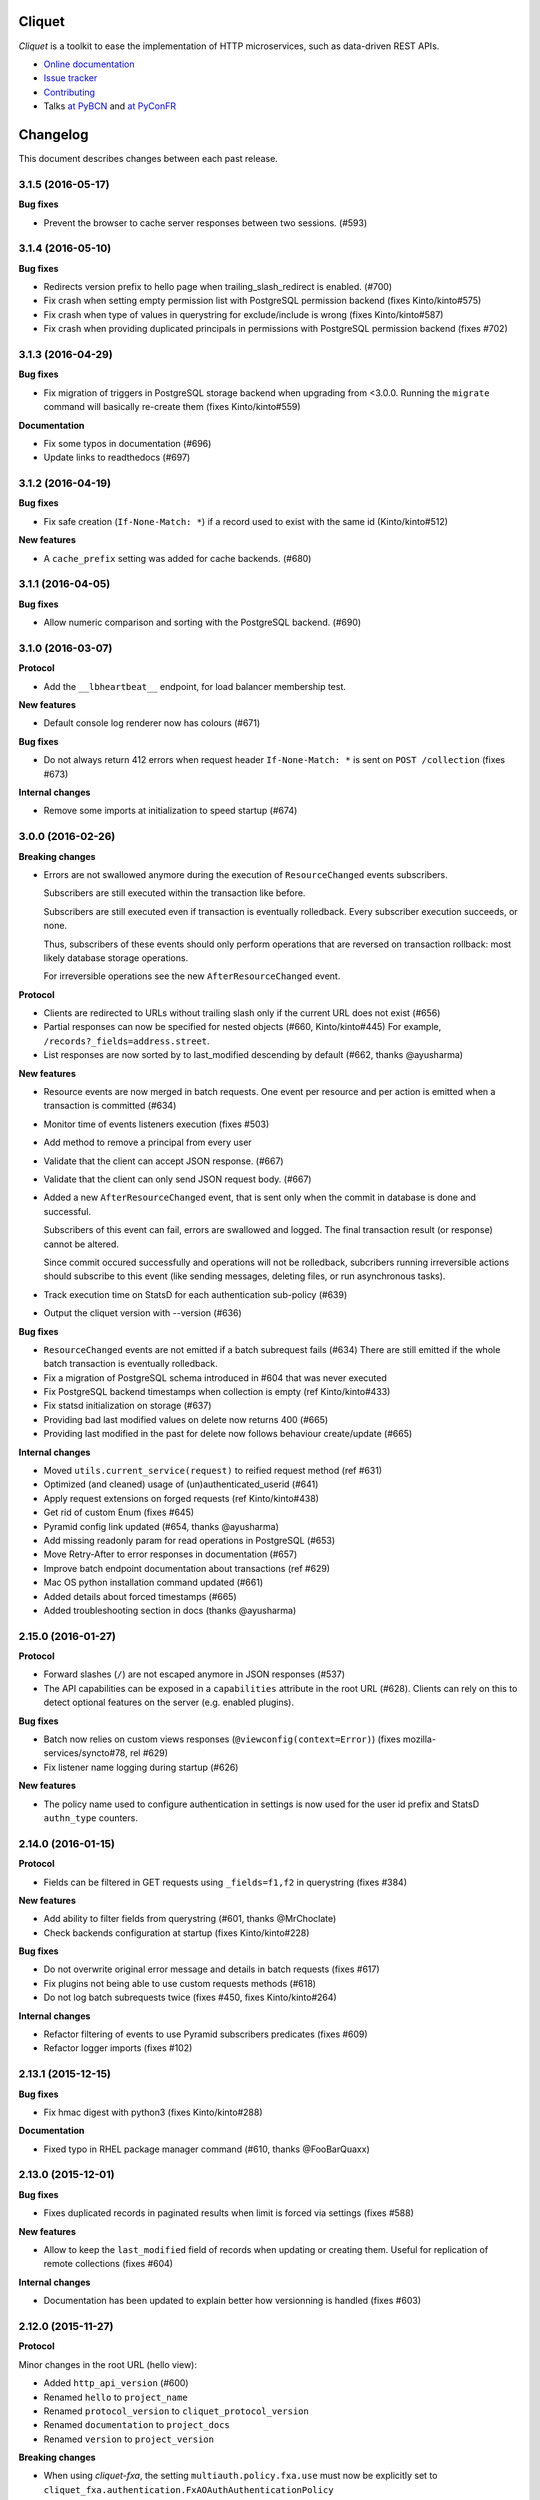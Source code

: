 Cliquet
=======

|pypi| |travis| |master-coverage| |readthedocs|

.. |pypi| image:: https://img.shields.io/pypi/v/cliquet.svg
    :target: https://pypi.python.org/pypi/cliquet

.. |travis| image:: https://travis-ci.org/mozilla-services/cliquet.svg?branch=master
    :target: https://travis-ci.org/mozilla-services/cliquet

.. |readthedocs| image:: https://readthedocs.org/projects/cliquet/badge/?version=latest
    :target: http://cliquet.readthedocs.io/en/latest/
    :alt: Documentation Status

.. |master-coverage| image::
    https://coveralls.io/repos/mozilla-services/cliquet/badge.svg?branch=master
    :alt: Coverage
    :target: https://coveralls.io/r/mozilla-services/cliquet


*Cliquet* is a toolkit to ease the implementation of HTTP microservices,
such as data-driven REST APIs.

* `Online documentation <http://cliquet.readthedocs.io/en/latest/>`_
* `Issue tracker <https://github.com/mozilla-services/cliquet/issues>`_
* `Contributing <http://cliquet.readthedocs.io/en/latest/contributing.html>`_
* Talks `at PyBCN <http://mozilla-services.github.io/cliquet/talks/2015.07.pybcn/>`_
  and `at PyConFR <http://mozilla-services.github.io/cliquet/talks/2015.10.pyconfr/>`_


Changelog
=========

This document describes changes between each past release.


3.1.5 (2016-05-17)
------------------

**Bug fixes**

- Prevent the browser to cache server responses between two sessions. (#593)


3.1.4 (2016-05-10)
------------------

**Bug fixes**

- Redirects version prefix to hello page when trailing_slash_redirect is enabled. (#700)
- Fix crash when setting empty permission list with PostgreSQL permission backend (fixes Kinto/kinto#575)
- Fix crash when type of values in querystring for exclude/include is wrong (fixes Kinto/kinto#587)
- Fix crash when providing duplicated principals in permissions with PostgreSQL permission backend (fixes #702)


3.1.3 (2016-04-29)
------------------

**Bug fixes**

- Fix migration of triggers in PostgreSQL storage backend when upgrading from <3.0.0.
  Running the ``migrate`` command will basically re-create them (fixes Kinto/kinto#559)

**Documentation**

- Fix some typos in documentation (#696)
- Update links to readthedocs (#697)


3.1.2 (2016-04-19)
------------------

**Bug fixes**

- Fix safe creation (``If-None-Match: *``) if a record used to exist with the
  same id (Kinto/kinto#512)

**New features**

- A ``cache_prefix`` setting was added for cache backends. (#680)


3.1.1 (2016-04-05)
------------------

**Bug fixes**

- Allow numeric comparison and sorting with the PostgreSQL backend. (#690)


3.1.0 (2016-03-07)
------------------

**Protocol**

- Add the ``__lbheartbeat__`` endpoint, for load balancer membership test.

**New features**

- Default console log renderer now has colours (#671)

**Bug fixes**

- Do not always return 412 errors when request header ``If-None-Match: *``
  is sent on ``POST /collection`` (fixes #673)

**Internal changes**

- Remove some imports at initialization to speed startup (#674)


3.0.0 (2016-02-26)
------------------

**Breaking changes**

- Errors are not swallowed anymore during the execution of ``ResourceChanged``
  events subscribers.

  Subscribers are still executed within the transaction like before.

  Subscribers are still executed even if transaction is eventually rolledback.
  Every subscriber execution succeeds, or none.

  Thus, subscribers of these events should only perform operations that are reversed
  on transaction rollback: most likely database storage operations.

  For irreversible operations see the new ``AfterResourceChanged`` event.

**Protocol**

- Clients are redirected to URLs without trailing slash only if the current URL
  does not exist (#656)
- Partial responses can now be specified for nested objects (#660, Kinto/kinto#445)
  For example, ``/records?_fields=address.street``.
- List responses are now sorted by to last_modified descending by default (#662,
  thanks @ayusharma)

**New features**

- Resource events are now merged in batch requests. One event per resource and
  per action is emitted when a transaction is committed (#634)
- Monitor time of events listeners execution (fixes #503)
- Add method to remove a principal from every user
- Validate that the client can accept JSON response. (#667)
- Validate that the client can only send JSON request body. (#667)
- Added a new ``AfterResourceChanged`` event, that is sent only when the commit
  in database is done and successful.

  Subscribers of this event can fail, errors are swallowed and logged. The
  final transaction result (or response) cannot be altered.

  Since commit occured successfully and operations will not be rolledback,
  subcribers running irreversible actions should subscribe to this event
  (like sending messages, deleting files, or run asynchronous tasks).
- Track execution time on StatsD for each authentication sub-policy (#639)
- Output the cliquet version with --version (#636)

**Bug fixes**

- ``ResourceChanged`` events are not emitted if a batch subrequest fails (#634)
  There are still emitted if the whole batch transaction is eventually rolledback.
- Fix a migration of PostgreSQL schema introduced in #604 that was never executed
- Fix PostgreSQL backend timestamps when collection is empty (ref Kinto/kinto#433)
- Fix statsd initialization on storage (#637)
- Providing bad last modified values on delete now returns 400 (#665)
- Providing last modified in the past for delete now follows behaviour create/update (#665)

**Internal changes**

- Moved ``utils.current_service(request)`` to reified request method (ref #631)
- Optimized (and cleaned) usage of (un)authenticated_userid (#641)
- Apply request extensions on forged requests (ref Kinto/kinto#438)
- Get rid of custom Enum (fixes #645)
- Pyramid config link updated (#654, thanks @ayusharma)
- Add missing readonly param for read operations in PostgreSQL (#653)
- Move Retry-After to error responses in documentation (#657)
- Improve batch endpoint documentation about transactions (ref #629)
- Mac OS python installation command updated (#661)
- Added details about forced timestamps (#665)
- Added troubleshooting section in docs (thanks @ayusharma)


2.15.0 (2016-01-27)
-------------------

**Protocol**

- Forward slashes (``/``) are not escaped anymore in JSON responses (#537)
- The API capabilities can be exposed in a ``capabilities`` attribute in the
  root URL (#628). Clients can rely on this to detect optional features on the
  server (e.g. enabled plugins).

**Bug fixes**

- Batch now relies on custom views responses (``@viewconfig(context=Error)``)
  (fixes mozilla-services/syncto#78, rel #629)
- Fix listener name logging during startup (#626)


**New features**

- The policy name used to configure authentication in settings is now used for
  the user id prefix and StatsD ``authn_type`` counters.


2.14.0 (2016-01-15)
-------------------

**Protocol**

- Fields can be filtered in GET requests using ``_fields=f1,f2`` in querystring (fixes #384)

**New features**

- Add ability to filter fields from querystring (#601, thanks @MrChoclate)
- Check backends configuration at startup (fixes Kinto/kinto#228)

**Bug fixes**

- Do not overwrite original error message and details in batch requests (fixes #617)
- Fix plugins not being able to use custom requests methods (#618)
- Do not log batch subrequests twice (fixes #450, fixes Kinto/kinto#264)

**Internal changes**

- Refactor filtering of events to use Pyramid subscribers predicates (fixes #609)
- Refactor logger imports (fixes #102)


2.13.1 (2015-12-15)
-------------------

**Bug fixes**

- Fix hmac digest with python3 (fixes Kinto/kinto#288)

**Documentation**

- Fixed typo in RHEL package manager command (#610, thanks @FooBarQuaxx)


2.13.0 (2015-12-01)
-------------------

**Bug fixes**

- Fixes duplicated records in paginated results when limit is forced via
  settings (fixes #588)

**New features**

- Allow to keep the ``last_modified`` field of records when updating or
  creating them. Useful for replication of remote collections (fixes #604)

**Internal changes**

- Documentation has been updated to explain better how versionning is
  handled (fixes #603)



2.12.0 (2015-11-27)
-------------------

**Protocol**

Minor changes in the root URL (hello view):

- Added ``http_api_version`` (#600)
- Renamed ``hello`` to ``project_name``
- Renamed ``protocol_version`` to ``cliquet_protocol_version``
- Renamed ``documentation`` to ``project_docs``
- Renamed ``version`` to ``project_version``

**Breaking changes**

- When using *cliquet-fxa*, the setting ``multiauth.policy.fxa.use`` must now
  be explicitly set to ``cliquet_fxa.authentication.FxAOAuthAuthenticationPolicy``
- Fields in the root view were renamed (#600)

**Bug fixes**

- Include plugins after setting up components (like authn/authz) so that plugins
  can register views with permissions checking
- Remove ``__permissions__`` from impacted records values in ``ResourceChanged``
  events (#586)

**New features**

- New options in configuration of listeners to specify filtered actions and
  resource names (#492, #555)
- Add ability to listen to read action on resource (disabled by default)
  (#493)
- Add ability to ask for partial response via ``_fields`` parameter on GET
  endpoints

**Internal**

- Fixed a few details in quickstart docs since backends are not Redis by default
  anymore
- Replace usage of ``assert`` by explicit exceptions since the former can
  be ignored when python is ran with ``-O`` (fixes #592)
- Improved documentation about permissions (#572, thanks for the feedback @MrChoclate)
- Fixed docs building under Python 3 (#591)


2.11.0 (2015-11-17)
-------------------

**Protocol**

- ``_since`` and ``_before`` now accepts an integer value between quotes ``"``,
  as it would be returned in the ``ETag`` response header.
- A batch request now fails if one of the subrequests fails (#510)
  (*see new feature about transactions*)

**Breaking changes**

- For PostgreSQL backends, it is recommended to specify ``postgresql://``.

**New features**

- A transaction now covers the whole request/response cycle (#510, Kinto/kinto#194).
  If an error occurs during the request processing, every operation performed
  is rolled back. **Note:** This is only enabled with *PostgreSQL* backends. In
  other words, the rollback has no effect on backends like *Redis* or *Memory*.

- Add the ``protocol_version`` to tell which protocol version is
  implemented by the service in the hello page. (#324)

- New settings for backends when using PostgreSQL: ``*_pool_maxoverflow``,
  ``*_pool_recycle``, ``*_pool_timeout`` to control connections pool
  behaviour.
- Add custom pool supporting a ``max_backlog`` parameter that limits the
  number of threads waiting for a connection (#509)
- Add ``impacted_records`` attribute on ``ResourceChanged`` event (#501)
  This also allows listeners to react on particular field change, since old and
  new version of records is provided.

**Bug fixes**

- Fix Service CORS not being set when plugins are included
- Fix crash with Redis backend if record parent/id is unicode (fixes #556)
- Fix principals of permission backend not being plugged by default (#573)
- Fix Redis error traces not being logged (#560)
- Fix principals of permission backend not being plugged by default. (#573)
- Maintain pagination offset to prevent pagination loop in some cases. (#366)

**Internal changes**

- Switch to SQLAlchemy for smarter connections pools.
- Added a simple end-to-end test on a *Cliquet* sample application, using
  `Loads <http://github.com/loads/>`_. (fixes #512)
- Switched to SQLAlchemy sessions instead of raw connections and cursors. (#510)
- Refactor Redis clients instantiation to avoid repeated defaults. (#567, #568)
- Initialize Service class attributes before including plugins. (#578)
- Add a statsd_count helper function to ease the usage of statsd. (#574)
- Mention SQLAlchemy on missing PostgreSQL dependencies. (#545)


2.10.2 (2015-11-10)
-------------------

**Bug fixes**

- Fix sharing records with ProtectedResource (fixes #549)
- Fix notifications on protected resources (#548)
- Log any heartbeat exception (fixes #559)
- Fix crash with Redis backend if record parent/id is unicode (fixes #556)
- Fix Redis client instantiation (fixes #564)


2.10.1 (2015-11-03)
-------------------

**Bug fixes**

- Make sure read enpoints (GET, OPTIONS, HEAD) are activated in readonly mode. (#539)


2.10.0 (2015-10-30)
-------------------

**Protocol**

- Moved ``userid`` attribute to a dedicated ``user`` mapping in the hello
  view.
- Fixed 503 error message to mention backend errors in addition to unavailability.
- Set cache headers only when anonymous (fixes #449)
- Follow redirections in batch subrequests (fixes #511)
- When recreating a record that was previously deleted, status code is now ``201``
  (ref #530).

**New features**

- Follow redirections in batch subrequests (fixes #511)
- Add a ``readonly`` setting to run the service in read-only mode. (#525)
- If no client cache is set, add ``Cache-Control: no-cache`` by default,
  so that clients are forced to revalidate their cache against the server
  (#522, ref Kinto/kinto#231)

**Bug fixes**

- Fix PostgreSQL error when deleting an empty collection in a protected
  resource (fixes #528)
- Fix PUT not using ``create()`` method in storage backend when tombstone exists
  (fixes #530)
- Delete tombstone when record is re-created (fixes #518)
- Fix crash with empty body for PATCH (fixes #477, fixes #516)
- Fix english typo in 404 error message (fixes #527)

**Internal changes**

- Better __pycache__ cleaning


2.9.0 (2015-10-27)
------------------

**New features**

- Added Pyramid events, triggered when the content of a resource has changed. (#488)
- Added ``cliquet.includes`` setting allowing loading of plugins once Cliquet
  is initialized (unlike ``pyramid.includes``). (#504)

**Protocol**

- Remove the broken git revision ``commit`` field in the hello page. (#495).

**Breaking changes**

- Renamed internal backend classes for better consistency. Settings
  remain unchanged, but if you imported the backend classes in your
  Cliquet application, it will break (#491).
- ``cliquet.schema`` is now deprecated, and was moved to a ``cliquet.resource``
  module. (#505)
- Resource collection attribute is now deprecated. Use ``model`` attribute instead. (#506)

**Internal changes**

- Rework PostgreSQL backends to use composition instead of inheritance for the
  client code. (#491)
- Replace DROP INDEX by a conditional creation in PostgreSQL schemas (#487, #496
  thanks @rodo)
- Documentation and minor refactors in viewset code (#490, #498, #502)
- Add the ``build-requirements``, ``distclean`` and ``maintainer-clean`` Makefile rules.
- Documentation JSON patch format. (#484)
- Fix for permission among record fields in 412 errors. (#499)


2.8.2 (2015-10-22)
------------------

**Bug fixes**

- Fix crash on settings with list values (#481)
- Fix crash in Redis permission backend (ref Kinto/kinto#215)

**Internal changes**

- Use tox installed in virtualenv (#486)
- Skip python versions unavailable in tox (#486)


2.8.1 (2015-10-14)
------------------

- Expose public settings without prefix, except if we explicitely
  configure public_settings to expose them (with ``cliquet.`` or
  ``project_name.``) (ref #476)


2.8.0 (2015-10-06)
------------------

**Breaking changes**

- Deprecated settings ``cliquet.cache_pool_maxconn``,
  ``cliquet.storage_pool_maxconn`` and ``cliquet.basic_auth_enabled``
  were removed (ref #448)
- Prefixed settings will not work if ``project_name`` is not defined.
  (either with ``cliquet.initialize()`` or with the ``cliquet.project_name``
  configuration variable).
- Settings should now be read without their prefix in the code:
  ``request.registry.settings['max_duration']`` rather than
  ``request.registry.settings['cliquet.max_duration']``

**New features**

- Add cache CORS headers. (ref #466)
- Use the project name as setting prefix (ref #472)

**Internal changes**

- Expose statsd client so that projects using cliquet can send statsd
  metrics. (ref #465)
- Refactor BaseWebTest. (ref #468)
- Remove hard coded CORS origins in order to be able to override it
  with config. (ref #467)
- Allow overridding 405 response error to give context (ref #471)
- Allow overridding 503 response error to give context (ref #473)


2.7.0 (2015-09-23)
------------------

**Breaking changes**

- Backends are not instantiated by default anymore (used to be with *Redis*) (#461)

**New features**

- Redirect to remove trailing slash in URLs (fixes Kinto/kinto#112)
- Add resource cache control headers via settings (fixes #401)
- Add request ``bound_data`` attribute, shared with subrequests.
  Useful to share context or cache values between BATCH requests for example (#459)

**Bug fixes**

- Fix Werkzeug profiling setup docs and code (#451)
- Fix logger encoding error with UTF-8 output (#455)
- Do not instantiate backends if not configured (fixes #386)

**Internal changes**

- Huge refactoring the interaction between ``Resource`` and ``Permission`` backend (#454)
- Fetch record only once from storage with PUT requests on resources (#452)
- Index permissions columns, bringing huge performance gain for shared collections (#458, ref #354)
- Add instructions to mention contributors list in documentation (#408)
- Explicitly call to collection create_record on PUT (#460)


2.6.2 (2015-09-09)
------------------

**Bug fixes**

- Expose CORS headers on subrequest error response and for non service errors (#435).
- Make sure a tuple is passed for Postgresql list comparisons even for ids (#443).

**Internal changes**

- Use the ``get_bound_permissions`` callback to select shared records in collection list (#444).


2.6.1 (2015-09-08)
------------------

**Bug fixes**

- Make sure a tuple is passed for Postgresql in conditions (#441).


2.6.0 (2015-09-08)
------------------

**Protocol**

- Fix consistency in API to modify permissions with PATCH (#437, ref Kinto/kinto#155).
  The list of principals for each specified permission is now replaced by the one
  provided.

**New features**

- Partial collection of records for ``ProtectedResource`` when user has no ``read``
  permission (fixes #354). Alice can now obtain a list of Bob records on which she
  has read/write permission.

**Internal changes**

- Fix Wheel packaging for Pypy (fixes Kinto/kinto#177)
- Add additional test to make sure 400 errors returns CORS Allowed Headers


2.5.0 (2015-09-04)
------------------

**Protocol**

- Collection records can now be filtered using multiple values (``?in_status=1,2,3``) (fixes #39)
- Collection records can now be filtered excluding multiple values (``?exclude_status=1,2,3``) (fixes mozilla-services/readinglist#68)

**Internal changes**

- We can obtains accessible objects_id in a collection from user principals (fixes #423)


2.4.3 (2015-08-26)
------------------

**Bug fixes**

- Fix the packaging for cliquet (#430)


2.4.2 (2015-08-26)
------------------

**Internal changes**

- Remove the symlink to cliquet_docs and put the documentation inside
  `cliquet_docs` directly (#426)


2.4.1 (2015-08-25)
------------------

**Internal changes**

- Make documentation available from outside by using `cliquet_docs` (#413)


2.4.0 (2015-08-14)
------------------

**Protocol**

- Userid is now provided when requesting the hello endpoint with an ``Authorization``
  header (#319)
- UUID validation now accepts any kind of UUID, not just v4 (fixes #387)
- Querystring parameter ``_to`` was renamed to ``_before`` (*the former is now
  deprecated*) (#391)

**New features**

- Cliquet ``Service`` class now has the default error handler attached (#388)
- Allow to configure info link in error responses with ``cliquet.error_info_link``
  setting (#395)
- Storage backend now has a ``purge_deleted()`` to get rid of `tombstones <http://cliquet.readthedocs.io/en/latest/reference/glossary.html>`_ (#400)

**Bug fixes**

- Fix missing ``Backoff`` header for 304 responses (fixes #416)
- Fix Python3 encoding errors (#328)
- ``data`` is not mandatory in request body if the resource does not define
  any schema or if no field is mandatory (fixes mozilla-services/kinto#63)
- Fix no validation error on PATCH with unknown attribute (fixes #374)
- Fix permissions not validated on PATCH (fixes #375)
- Fix CORS header missing in 404 responses for unknown URLs (fixes #414)

**Internal changes**

- Renamed main documentation sections to *HTTP Protocol* and *Internals* (#394)
- Remove mentions of storage in documentation to avoid confusions with the
  *Kinto* project.
- Add details in timestamp documentation.
- Mention talk at Python Meetup Barcelona in README
- Fix documentation about postgres-contrib dependancy (#409)
- Add ``cliquet.utils`` to *Internals* documentation (#407)
- Default id generator now accepts dashes and underscores (#411)


2.3.1 (2015-07-15)
------------------

**Bug fixes**

- Fix crash on hello view when application is not deployed from Git
  repository (fixes #382)
- Expose Content-Length header to Kinto.js (#390)


2.3 (2015-07-13)
----------------

**New features**

- Provide details about existing record in ``412`` error responses
  (fixes mozilla-services/kinto#122)
- Add ETag on record PUT/PATCH responses (fixes #352)
- Add StatsD counters for the permission backend

**Bug fixes**

- Fix crashes in permission backends when permission set is empty (fixes #368, #371)
- Fix value of ETag on record: provide collection timestamp on collection
  endpoints only (fixes #356)
- Default resources do accept ``permissions`` attribute in payload anymore
- Default resources do not require a root factory (fixes #348)
- Default resources do not hit the permission backend anymore
- Default viewset was split and does not handle permissions anymore (fixes #322)
- Permissions on views is now set only on resources
- Fix missing ``last_modified`` field in PATCH response when no field
  was changed (fixes #371)
- Fix lost querystring during version redirection (fixes #364)

**Internal changes**

- Document the list of public settings in hello view (mozilla-services/kinto#133)


2.2.1 (2015-07-06)
------------------

**Bug fixes**

- Fix permissions handling on PATCH /resource (#358)


2.2.0 (2015-07-02)
------------------

**New features**

* Add public settings in hello view (#318)

**Bug fixes**

- Fix version redirection behaviour for unsupported versions (#341)
- PostgreSQL dependencies are now fully optional in code (#340)
- Prevent overriding final settings from ``default_settings`` parameter
  in ``cliquet.initialize()`` (#343)

**Internal changes**

- Fix installation documentation regarding PostgreSQL 9.4 (#338, thanks @elemoine!)
- Add detail about UTC and UTF-8 for PostgreSQL (#347, thanks @elemoine!)
- Remove UserWarning exception when running tests (#339, thanks @elemoine!)
- Move build_request and build_response to ``cliquet.utils`` (#344)
- Pypy is now tested on Travis CI (#337)


2.1.0 (2015-06-26)
------------------

**New features**

- Cliquet does not require authentication policies to prefix
  user ids anymore (fixes #299).
- Pypy support (thanks Balthazar Rouberol #325)
- Allow to override parent id of resources (#333)

**Bug fixes**

- Fix crash in authorization on ``OPTIONS`` requests (#331)
- Fix crash when ``If-Match`` is provided without ``If-None-Match`` (#335)

**Internal changes**

- Fix docstrings and documentation (#329)


2.0.0 (2015-06-16)
------------------

**New features**

- Authentication and authorization policies, as well as group finder function
  can now be specified via configuration (fixes #40, #265)
- Resources can now be protected by fine-grained permissions (#288 via #291, #302)

Minor

- Preserve provided ``id`` field of records using POST on collection (#293 via #294)
- Logging value for authentication type is now available for any kind of
  authentication policy.
- Any resource endpoint can now be disabled from settings (#46 via #268)

**Bug fixes**

- Do not limit cache values to string (#279)
- When PUT creates the record, the HTTP status code is now 201 (#298, #300)
- Add safety check in ``utils.current_service()`` (#316)

**Breaking changes**

- ``cliquet.storage.postgresql`` now requires PostgreSQL version 9.4, since it
  now relies on *JSONB*. Data will be migrated automatically using the ``migrate``
  command.
- the ``@crud`` decorator was replaced by ``@register()`` (fixes #12, #268)
- Firefox Accounts code was removed and published as external package *cliquet-fxa*
- The *Cloud storage* storage backend was removed out of *Cliquet* and should
  be revamped in *Kinto* repository (mozilla-services/kinto#45)

API

- Resource endpoints now expect payloads to have a ``data`` attribute (#254, #287)
- Resource endpoints switched from ``If-Modified-Since`` and ``If-Unmodified-Since``
  to ``Etags`` (fixes #251 via #275), thanks @michielbdejong!

Minor

- ``existing`` attribute of conflict errors responses was moved inside a generic
  ``details`` attribute that is also used to list validation errors.
- Setting ``cliquet.basic_auth_enabled`` is now deprecated.
  Use `pyramid_multiauth <https://github.com/mozilla-services/pyramid_multiauth>`_
  configuration instead to specify authentication policies.
- Logging value for authentication type is now ``authn_type`` (with ``FxAOAuth``
  or ``BasicAuth`` as default values).

**Internal changes**

- Cliquet resource code was split into ``Collection`` and ``Resource`` (fixes #243, #282)
- Cleaner separation of concern between ``Resource`` and the new notion of ``ViewSet`` (#268)
- Quickstart documentation improvement (#271, #312) thanks @N1k0 and @brouberol!
- API versioning documentation improvements (#313)
- Contribution documentation improvement (#306)


1.8.0 (2015-05-13)
------------------

**Breaking changes**

- Switch PostgreSQL storage to JSONB: requires 9.4+ (#104)
- Resource name is not a Python property anymore (ref #243)
- Return existing record instead of raising 409 on POST (fixes #75)
- ``cliquet.storage.postgresql`` now requires version PostgreSQL 9.4, since it
  now relies on *JSONB*. Data will be migrated automatically using the ``migrate``
  command.
- Conflict errors responses ``existing`` attribute was moved inside a generic
  ``details`` attribute that is also used to list validation errors.
- In heartbeat end-point response, ``database`` attribute was renamed to ``storage``

**New features**

- Storage records ids are now managed in python (fixes #71, #208)
- Add setting to disable version redirection (#107, thanks @hiromipaw)
- Add response behaviour headers for PATCH on record (#234)
- Provide details in error responses (#233)
- Expose new function ``cliquet.load_default_settings()`` to ease reading of
  settings from defaults and environment (#264)
- Heartbeat callback functions can now be registered during startup (#261)

**Bug fixes**

- Fix migration behaviour when metadata table is flushed (#221)
- Fix backoff header presence if disabled in settings (#238)

**Internal changes**

- Require 100% of coverage for tests to pass
- Add original error message to storage backend error
- A lots of improvements in documentation (#212, #225, #228, #229, #237, #246,
  #247, #248, #256, #266, thanks Michiel De Jong)
- Migrate *Kinto* storage schema on startup (#218)
- Fields ``id`` and ``last_modified`` are not part of resource schema anymore
  (#217, mozilla-services/readinlist#170)
- Got rid of redundant indices in storage schema (#208, ref #138)
- Disable Cornice schema request binding (#172)
- Do not hide FxA errors (fixes mozilla-services/readinglist#70)
- Move initialization functions to dedicated module (ref #137)
- Got rid of request custom attributes for storage and cache (#245)


1.7.0 (2015-04-10)
------------------

**Breaking changes**

- A **command must be ran during deployment** for database schema migration:

    $ cliquet --ini production.ini migrate

- Sentry custom code was removed. Sentry logging is now managed through the
  logging configuration, as explained `in docs <http://raven.readthedocs.io/en/latest/integrations/pyramid.html#logger-setup>`_.

**New features**

- Add PostgreSQL schema migration system (#139)
- Add cache and oauth in heartbeat view (#184)
- Add monitoring features using NewRelic (#189)
- Add profiling features using Werkzeug (#196)
- Add ability to override default settings in initialization (#136)
- Add more statsd counter for views and authentication (#200)
- Add in-memory cache class (#127)

**Bug fixes**

- Fix crash in DELETE on collection with PostgreSQL backend
- Fix Heka logging format of objects (#199)
- Fix performance of record insertion using ordered index (#138)
- Fix 405 errors not JSON formatted (#88)
- Fix basic auth prompt when disabled (#182)

**Internal changes**

- Improve development setup documentation (thanks @hiromipaw)
- Deprecated ``cliquet.initialize_cliquet``, renamed to ``cliquet.initialize``.
- Code coverage of tests is now 100%
- Skip unstable tests on TravisCI, caused by ``fsync = off`` in their PostgreSQL.
- Perform random creation and deletion in heartbeat view (#202)


1.6.0 (2015-03-30)
------------------

**New features**

- Split schema initialization from application startup, using a command-line
  tool.

::

    cliquet --ini production.ini init


**Bug fixes**

- Fix connection pool no being shared between cache and storage (#176)
- Default connection pool size to 10 (instead of 50) (#176)
- Warn if PostgreSQL session has not UTC timezone (#177)

**Internal changes**

- Deprecated ``cliquet.storage_pool_maxconn`` and ``cliquet.cache_pool_maxconn``
  settings (renamed to ``cliquet.storage_pool_size`` and ``cliquet.cache_pool_size``)


1.5.0 (2015-03-27)
------------------

**New features**

- Mesure calls on the authentication policy (#167)

**Breaking changes**

- Prefix statsd metrics with the value of `cliquet.statsd_prefix` or
  `cliquet.project_name` (#162)
- `http_scheme` setting has been replaced by `cliquet.http_scheme` and
  `cliquet.http_host` was introduced ((#151, #166)
- URL in the hello view now has version prefix (#165)

**Bug fixes**

- Fix Next-Page url if service has key in url (#158)
- Fix some PostgreSQL connection bottlenecks (#170)

**Internal changes**

- Update of PyFxA to get it working with gevent monkey patching (#168)
- Reload kinto on changes (#158)


1.4.1 (2015-03-25)
------------------

**Bug fixes**

- Rely on Pyramid API to build pagination Next-Url (#147)


1.4.0 (2015-03-24)
------------------

**Breaking changes**

- Make monitoring dependencies optional (#121)

**Bug fixes**

- Force PostgreSQl session timezone to UTC (#122)
- Fix basic auth ofuscation and prefix (#128)
- Make sure the `paginate_by` setting overrides the passed `limit`
  argument (#129)
- Fix limit comparison under Python3 (#143)
- Do not serialize using JSON if not necessary (#131)
- Fix crash of classic logger with unicode (#142)
- Fix crash of CloudStorage backend when remote returns 500 (#142)
- Fix behaviour of CloudStorage with backslashes in querystring (#142)
- Fix python3.4 segmentation fault (#142)
- Add missing port in Next-Page header (#147)

**Internal changes**

- Use ujson again, it was removed in the 1.3.2 release (#132)
- Add index for as_epoch(last_modified) (#130). Please add the following
  statements to SQL for the migration::

    ALTER FUNCTION as_epoch(TIMESTAMP) IMMUTABLE;
    CREATE INDEX idx_records_last_modified_epoch ON records(as_epoch(last_modified));
    CREATE INDEX idx_deleted_last_modified_epoch ON deleted(as_epoch(last_modified));

- Prevent fetching to many records for one user collection (#130)
- Use UPSERT for the heartbeat (#141)
- Add missing OpenSSL in installation docs (#146)
- Improve tests of basic auth (#128)


1.3.2 (2015-03-20)
------------------

- Revert ujson usage (#132)


1.3.1 (2015-03-20)
------------------

**Bug fixes**

- Fix packaging (#118)


1.3.0 (2015-03-20)
------------------

**New features**

- Add PostgreSQL connection pooling, with new settings
  ``cliquet.storage_pool_maxconn`` and ``cliquet.cache_pool_maxconn``
  (*Default: 50*) (#112)
- Add `StatsD <https://github.com/etsy/statsd/>`_ support,
  enabled with ``cliquet.statsd_url = udp://server:port`` (#114)
- Add `Sentry <http://sentry.readthedocs.io>`_ support,
  enabled with ``cliquet.sentry_url = http://user:pass@server/1`` (#110)

**Bug fixes**

- Fix FxA verification cache not being used (#103)
- Fix heartbeat database check (#109)
- Fix PATCH endpoint crash if request has no body (#115)

**Internal changes**

- Switch to `ujson <https://pypi.python.org/pypi/ujson>`_ for JSON
  de/serialization optimizations (#108)


1.2.1 (2015-03-18)
------------------

- Fix tests about unicode characters in BATCH querystring patch
- Remove CREATE CAST for the postgresql backend
- Fix environment variable override


1.2 (2015-03-18)
----------------

**Breaking changes**

- `cliquet.storage.postgresql` now uses UUID as record primary key (#70)
- Settings ``cliquet.session_backend`` and ``cliquet.session_url`` were
  renamed ``cliquet.cache_backend`` and ``cliquet.cache_url`` respectively.
- FxA user ids are not hashed anymore (#82)
- Setting ``cliquet.retry_after`` was renamed ``cliquet.retry_after_seconds``
- OAuth2 redirect url now requires to be listed in
  ``fxa-oauth.webapp.authorized_domains`` (e.g. ``*.mozilla.com``)
- Batch are now limited to 25 requests by default (#90)

**New features**

- Every setting can be specified via an environment variable
  (e.g. ``cliquet.storage_url`` with ``CLIQUET_STORAGE_URL``)
- Logging now relies on `structlog <http://structlog.org>`_ (#78)
- Logging output can be configured to stream JSON (#78)
- New cache backend for PostgreSQL (#44)
- Documentation was improved on various aspects (#64, #86)
- Handle every backend errors and return 503 errors (#21)
- State verification for OAuth2 dance now expires after 1 hour (#83)

**Bug fixes**

- FxA OAuth views errors are now JSON formatted (#67)
- Prevent error when pagination token has bad format (#72)
- List of CORS exposed headers were fixed in POST on collection (#54)

**Internal changes**

- Added a method in `cliquet.resource.Resource` to override known fields
  (*required by Kinto*)
- Every setting has a default value
- Every end-point requires authentication by default
- Session backend was renamed to cache (#96)


1.1.4 (2015-03-03)
------------------

- Update deleted_field support for postgres (#62)


1.1.3 (2015-03-03)
------------------

- Fix include_deleted code for the redis backend (#60)
- Improve the update_record API (#61)


1.1.2 (2015-03-03)
------------------

- Fix packaging to include .sql files.


1.1.1 (2015-03-03)
------------------

- Fix packaging to include .sql files.


1.1 (2015-03-03)
----------------

**New features**

- Support filter on deleted using since (#51)

**Internal changes**

- Remove python 2.6 support (#50)
- Renamed Resource.deleted_mark to Resource.deleted_field (#51)
- Improve native_value (#56)
- Fixed Schema options inheritance (#55)
- Re-build the virtualenv when setup.py changes
- Renamed storage.url to cliquet.storage_url (#49)
- Refactored the tests/support.py file (#38)


1.0 (2015-03-02)
----------------

- Initial version, extracted from Mozilla Services Reading List project (#1)

**New features**

- Expose CORS headers so that client behind CORS policy can access them (#5)
- Postgresql Backend (#8)
- Use RedisSession as a cache backend for PyFxA (#10)
- Delete multiple records via DELETE on the collection_path (#13)
- Batch default prefix for endpoints (#14 / #16)
- Use the app version in the / endpoint (#22)
- Promote Basic Auth as a proper authentication backend (#37)

**Internal changes**

- Backends documentation (#15)
- Namedtuple for filters and sort (#17)
- Multiple DELETE in Postgresql (#18)
- Improve Resource API (#29)
- Refactoring of error management (#41)
- Default Options for Schema (#47)


Contributors
============

* Alexis Metaireau <alexis@mozilla.com>
* Andy McKay <amckay@mozilla.com>
* Ayush Sharma <ayush.aceit@gmail.com>
* Balthazar Rouberol <br@imap.cc>
* Clément Villain <choclatefr@gmail.com>
* Dan Phrawzty <phrawzty+github@gmail.com>
* Éric Lemoine <eric.lemoine@gmail.com>
* Ethan Glasser-Camp <ethan@betacantrips.com>
* FooBarQuaxx
* Greeshma <greeshmabalabadra@gmail.com>
* Hiromipaw <silvia@nopressure.co.uk>
* Lavish Aggarwal <lucky.lavish@gmail.com>
* Mathieu Leplatre <mathieu@mozilla.com>
* Michiel de Jong <michiel@unhosted.org>
* Nicolas Perriault <nperriault@mozilla.com>
* Rémy Hubscher <rhubscher@mozilla.com>
* Rodolphe Quiédeville <rodolphe@quiedeville.org>
* Tarek Ziade <tarek@mozilla.com>


